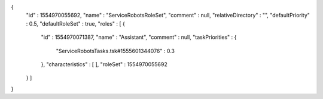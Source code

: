 {
  "id" : 1554970055692,
  "name" : "ServiceRobotsRoleSet",
  "comment" : null,
  "relativeDirectory" : "",
  "defaultPriority" : 0.5,
  "defaultRoleSet" : true,
  "roles" : [ {
    "id" : 1554970071387,
    "name" : "Assistant",
    "comment" : null,
    "taskPriorities" : {
      "ServiceRobotsTasks.tsk#1555601344076" : 0.3
    },
    "characteristics" : [ ],
    "roleSet" : 1554970055692
  } ]
}
